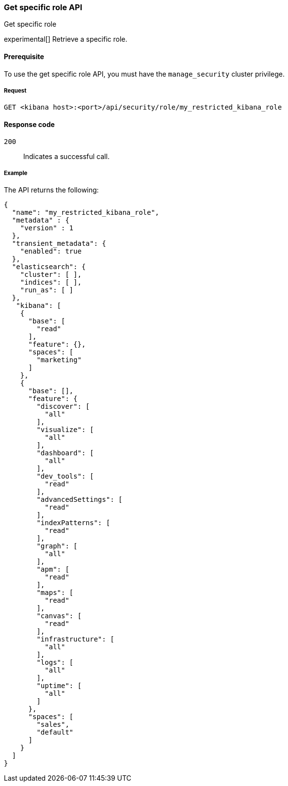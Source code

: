 [[role-management-specific-api-get]]
=== Get specific role API
++++
<titleabbrev>Get specific role</titleabbrev>
++++

experimental[] Retrieve a specific role.

[[role-management-specific-api-get-prereqs]]
==== Prerequisite

To use the get specific role API, you must have the `manage_security` cluster privilege.

[[role-management-specific-api-retrieve-all-request-body]]
===== Request

`GET <kibana host>:<port>/api/security/role/my_restricted_kibana_role`

[[role-management-specific-api-retrieve-all-response-codes]]
==== Response code

`200`::
  Indicates a successful call.

[[role-management-specific-api-retrieve-all-example]]
===== Example

The API returns the following:

[source,sh]
--------------------------------------------------
{
  "name": "my_restricted_kibana_role",
  "metadata" : {
    "version" : 1
  },
  "transient_metadata": {
    "enabled": true
  },
  "elasticsearch": {
    "cluster": [ ],
    "indices": [ ],
    "run_as": [ ]
  },
   "kibana": [
    {
      "base": [
        "read"
      ],
      "feature": {},
      "spaces": [
        "marketing"
      ]
    },
    {
      "base": [],
      "feature": {
        "discover": [
          "all"
        ],
        "visualize": [
          "all"
        ],
        "dashboard": [
          "all"
        ],
        "dev_tools": [
          "read"
        ],
        "advancedSettings": [
          "read"
        ],
        "indexPatterns": [
          "read"
        ],
        "graph": [
          "all"
        ],
        "apm": [
          "read"
        ],
        "maps": [
          "read"
        ],
        "canvas": [
          "read"
        ],
        "infrastructure": [
          "all"
        ],
        "logs": [
          "all"
        ],
        "uptime": [
          "all"
        ]
      },
      "spaces": [
        "sales",
        "default"
      ]
    }
  ]
}
--------------------------------------------------
